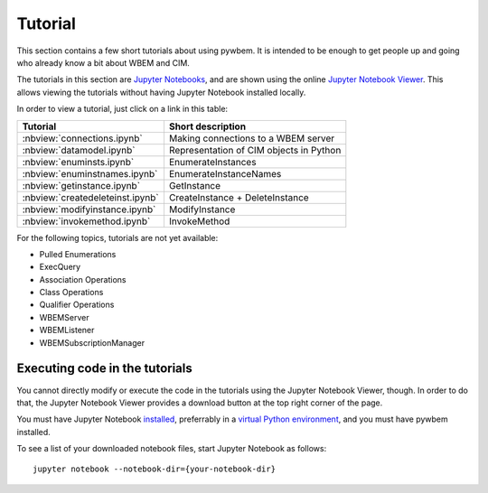 
.. _`Tutorial`:

Tutorial
========

This section contains a few short tutorials about using pywbem. It is intended
to be enough to get people up and going who already know a bit about WBEM and
CIM.

The tutorials in this section are 
`Jupyter Notebooks <http://jupyter-notebook-beginner-guide.readthedocs.io/>`_,
and are shown using the online
`Jupyter Notebook Viewer <http://nbviewer.jupyter.org/>`_.
This allows viewing the tutorials without having Jupyter Notebook installed
locally.

In order to view a tutorial, just click on a link in this table:

==================================  ===========================================
Tutorial                            Short description
==================================  ===========================================
:nbview:`connections.ipynb`         Making connections to a WBEM server
:nbview:`datamodel.ipynb`           Representation of CIM objects in Python
:nbview:`enuminsts.ipynb`           EnumerateInstances
:nbview:`enuminstnames.ipynb`       EnumerateInstanceNames
:nbview:`getinstance.ipynb`         GetInstance
:nbview:`createdeleteinst.ipynb`    CreateInstance + DeleteInstance
:nbview:`modifyinstance.ipynb`      ModifyInstance
:nbview:`invokemethod.ipynb`        InvokeMethod
==================================  ===========================================

For the following topics, tutorials are not yet available:

* Pulled Enumerations
* ExecQuery
* Association Operations
* Class Operations
* Qualifier Operations
* WBEMServer
* WBEMListener
* WBEMSubscriptionManager

Executing code in the tutorials
-------------------------------

You cannot directly modify or execute the code in the tutorials using the
Jupyter Notebook Viewer, though. In order to do that, the Jupyter Notebook
Viewer provides a download button at the top right corner of the page.

You must have Jupyter Notebook
`installed <https://jupyter.readthedocs.io/en/latest/install.html>`_,
preferrably in a
`virtual Python environment <http://docs.python-guide.org/en/latest/dev/virtualenvs/>`_,
and you must have pywbem installed.

To see a list of your downloaded notebook files, start Jupyter Notebook as
follows::

    jupyter notebook --notebook-dir={your-notebook-dir}
